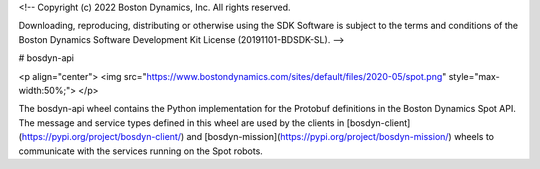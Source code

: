 <!--
Copyright (c) 2022 Boston Dynamics, Inc.  All rights reserved.

Downloading, reproducing, distributing or otherwise using the SDK Software
is subject to the terms and conditions of the Boston Dynamics Software
Development Kit License (20191101-BDSDK-SL).
-->

# bosdyn-api

<p align="center">
<img src="https://www.bostondynamics.com/sites/default/files/2020-05/spot.png" style="max-width:50%;">
</p>

The bosdyn-api wheel contains the Python implementation for the Protobuf definitions in the Boston 
Dynamics Spot API. The message and service types defined in this wheel are used by the clients in 
[bosdyn-client](https://pypi.org/project/bosdyn-client/) and 
[bosdyn-mission](https://pypi.org/project/bosdyn-mission/) wheels to communicate with the services 
running on the Spot robots.


